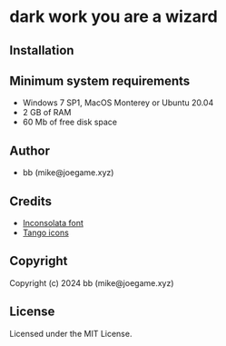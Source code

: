 * dark work you are a wizard

** Installation



** Minimum system requirements

+ Windows 7 SP1, MacOS Monterey or Ubuntu 20.04
+ 2 GB of RAM
+ 60 Mb of free disk space

** Author

+ bb (mike@joegame.xyz)

** Credits

+ [[https://fonts.google.com/specimen/Inconsolata/about][Inconsolata font]]
+ [[http://tango.freedesktop.org][Tango icons]]

** Copyright

Copyright (c) 2024 bb (mike@joegame.xyz)

** License

Licensed under the MIT License.
